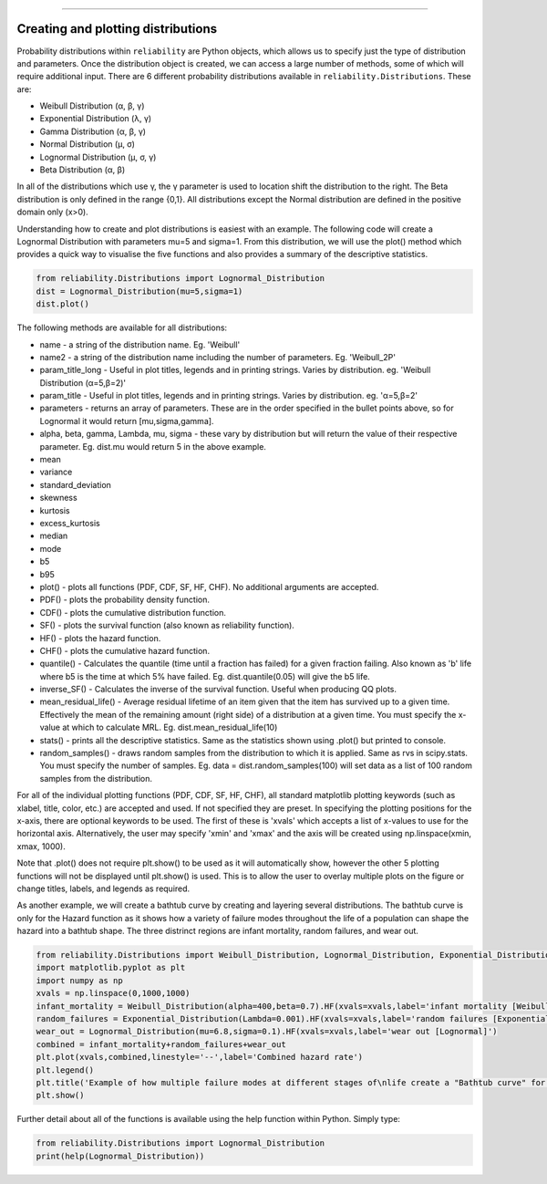 ﻿.. image:: images/logo.png

-------------------------------------


Creating and plotting distributions
'''''''''''''''''''''''''''''''''''

Probability distributions within ``reliability`` are Python objects, which allows us to specify just the type of distribution and parameters. Once the distribution object is created, we can access a large number of methods, some of which will require additional input. There are 6 different probability distributions available in ``reliability.Distributions``. These are:

-   Weibull Distribution (α, β, γ)
-   Exponential Distribution (λ, γ)
-   Gamma Distribution (α, β, γ)
-   Normal Distribution (μ, σ)
-   Lognormal Distribution (μ, σ, γ)
-   Beta Distribution (α, β)

In all of the distributions which use γ, the γ parameter is used to location shift the distribution to the right.
The Beta distribution is only defined in the range {0,1}. All distributions except the Normal distribution are defined in the positive domain only (x>0).

Understanding how to create and plot distributions is easiest with an example. The following code will create a Lognormal Distribution with parameters mu=5 and sigma=1. From this distribution, we will use the plot() method which provides a quick way to visualise the five functions and also provides a summary of the descriptive statistics.

.. code:: python

    from reliability.Distributions import Lognormal_Distribution
    dist = Lognormal_Distribution(mu=5,sigma=1)
    dist.plot()

.. image:: images/Lognormal_plot1.png

The following methods are available for all distributions:

-   name - a string of the distribution name. Eg. 'Weibull'
-   name2 - a string of the distribution name including the number of parameters. Eg. 'Weibull_2P'
-   param_title_long - Useful in plot titles, legends and in printing strings. Varies by distribution. eg. 'Weibull Distribution (α=5,β=2)'
-   param_title - Useful in plot titles, legends and in printing strings. Varies by distribution. eg. 'α=5,β=2'
-   parameters - returns an array of parameters. These are in the order specified in the bullet points above, so for Lognormal it would return [mu,sigma,gamma].
-   alpha, beta, gamma, Lambda, mu, sigma - these vary by distribution but will return the value of their respective parameter. Eg. dist.mu would return 5 in the above example.
-   mean
-   variance
-   standard_deviation
-   skewness
-   kurtosis
-   excess_kurtosis
-   median
-   mode
-   b5
-   b95
-   plot() - plots all functions (PDF, CDF, SF, HF, CHF). No additional arguments are accepted.
-   PDF() - plots the probability density function.
-   CDF() - plots the cumulative distribution function.
-   SF() - plots the survival function (also known as reliability function).
-   HF() - plots the hazard function.
-   CHF() - plots the cumulative hazard function.
-   quantile() - Calculates the quantile (time until a fraction has failed) for a given fraction failing. Also known as 'b' life where b5 is the time at which 5% have failed. Eg. dist.quantile(0.05) will give the b5 life.
-   inverse_SF() - Calculates the inverse of the survival function. Useful when producing QQ plots.
-   mean_residual_life() - Average residual lifetime of an item given that the item has survived up to a given time. Effectively the mean of the remaining amount (right side) of a distribution at a given time. You must specify the x-value at which to calculate MRL. Eg. dist.mean_residual_life(10)
-   stats() - prints all the descriptive statistics. Same as the statistics shown using .plot() but printed to console.
-   random_samples() - draws random samples from the distribution to which it is applied. Same as rvs in scipy.stats. You must specify the number of samples. Eg. data = dist.random_samples(100) will set data as a list of 100 random samples from the distribution.

For all of the individual plotting functions (PDF, CDF, SF, HF, CHF), all standard matplotlib plotting keywords (such as xlabel, title, color, etc.) are accepted and used. If not specified they are preset. In specifying the plotting positions for the x-axis, there are optional keywords to be used. The first of these is 'xvals' which accepts a list of x-values to use for the horizontal axis. Alternatively, the user may specify 'xmin' and 'xmax' and the axis will be created using np.linspace(xmin, xmax, 1000).

Note that .plot() does not require plt.show() to be used as it will automatically show, however the other 5 plotting functions will not be displayed until plt.show() is used. This is to allow the user to overlay multiple plots on the figure or change titles, labels, and legends as required.

As another example, we will create a bathtub curve by creating and layering several distributions. The bathtub curve is only for the Hazard function as it shows how a variety of failure modes throughout the life of a population can shape the hazard into a bathtub shape. The three distrinct regions are infant mortality, random failures, and wear out.

.. code:: python

    from reliability.Distributions import Weibull_Distribution, Lognormal_Distribution, Exponential_Distribution
    import matplotlib.pyplot as plt
    import numpy as np
    xvals = np.linspace(0,1000,1000)
    infant_mortality = Weibull_Distribution(alpha=400,beta=0.7).HF(xvals=xvals,label='infant mortality [Weibull]')
    random_failures = Exponential_Distribution(Lambda=0.001).HF(xvals=xvals,label='random failures [Exponential]')
    wear_out = Lognormal_Distribution(mu=6.8,sigma=0.1).HF(xvals=xvals,label='wear out [Lognormal]')
    combined = infant_mortality+random_failures+wear_out
    plt.plot(xvals,combined,linestyle='--',label='Combined hazard rate')
    plt.legend()
    plt.title('Example of how multiple failure modes at different stages of\nlife create a "Bathtub curve" for the total Hazard function')
    plt.show()

.. image:: images/bathtub_curve.png

Further detail about all of the functions is available using the help function within Python. Simply type:

.. code:: python

    from reliability.Distributions import Lognormal_Distribution
    print(help(Lognormal_Distribution))
